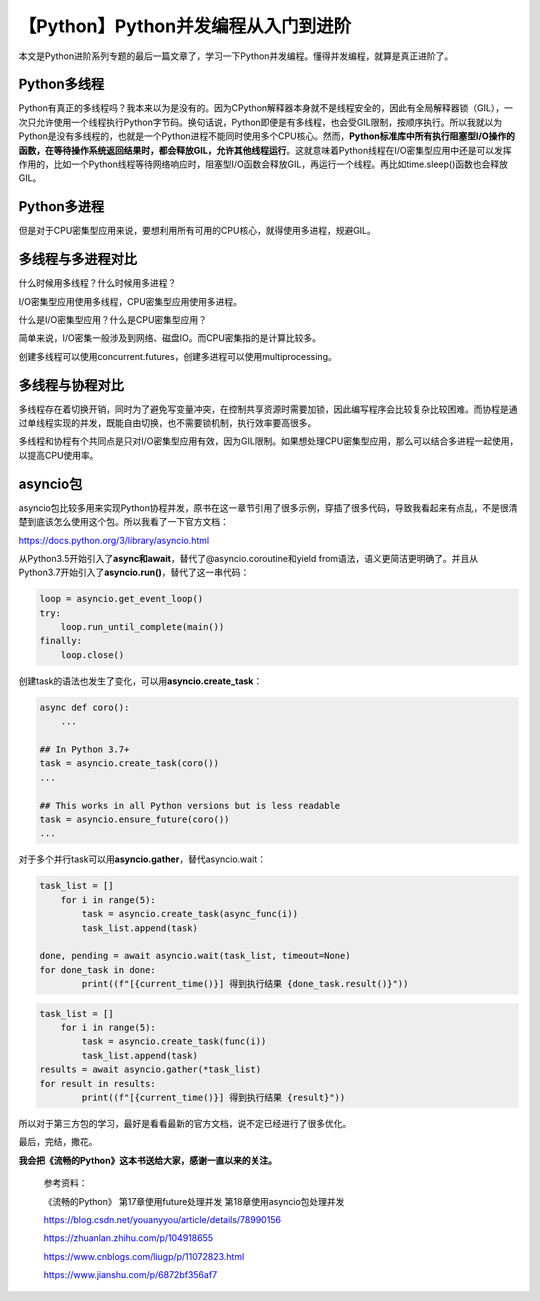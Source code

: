 【Python】Python并发编程从入门到进阶
====================================

|image1|

本文是Python进阶系列专题的最后一篇文章了，学习一下Python并发编程。懂得并发编程，就算是真正进阶了。

Python多线程
------------

Python有真正的多线程吗？我本来以为是没有的。因为CPython解释器本身就不是线程安全的，因此有全局解释器锁（GIL），一次只允许使用一个线程执行Python字节码。换句话说，Python即便是有多线程，也会受GIL限制，按顺序执行。所以我就以为Python是没有多线程的，也就是一个Python进程不能同时使用多个CPU核心。然而，\ **Python标准库中所有执行阻塞型I/O操作的函数，在等待操作系统返回结果时，都会释放GIL，允许其他线程运行**\ 。这就意味着Python线程在I/O密集型应用中还是可以发挥作用的，比如一个Python线程等待网络响应时，阻塞型I/O函数会释放GIL，再运行一个线程。再比如time.sleep()函数也会释放GIL。

Python多进程
------------

但是对于CPU密集型应用来说，要想利用所有可用的CPU核心，就得使用多进程，规避GIL。

多线程与多进程对比
------------------

什么时候用多线程？什么时候用多进程？

I/O密集型应用使用多线程，CPU密集型应用使用多进程。

什么是I/O密集型应用？什么是CPU密集型应用？

简单来说，I/O密集一般涉及到网络、磁盘IO。而CPU密集指的是计算比较多。

创建多线程可以使用concurrent.futures，创建多进程可以使用multiprocessing。

多线程与协程对比
----------------

多线程存在着切换开销，同时为了避免写变量冲突，在控制共享资源时需要加锁，因此编写程序会比较复杂比较困难。而协程是通过单线程实现的并发，既能自由切换，也不需要锁机制，执行效率要高很多。

多线程和协程有个共同点是只对I/O密集型应用有效，因为GIL限制。如果想处理CPU密集型应用，那么可以结合多进程一起使用，以提高CPU使用率。

asyncio包
---------

asyncio包比较多用来实现Python协程并发，原书在这一章节引用了很多示例，穿插了很多代码，导致我看起来有点乱，不是很清楚到底该怎么使用这个包。所以我看了一下官方文档：

https://docs.python.org/3/library/asyncio.html

|image2|

从Python3.5开始引入了\ **async和await**\ ，替代了@asyncio.coroutine和yield
from语法，语义更简洁更明确了。并且从Python3.7开始引入了\ **asyncio.run()**\ ，替代了这一串代码：

.. code:: python

   loop = asyncio.get_event_loop()
   try:
       loop.run_until_complete(main())
   finally:
       loop.close()

创建task的语法也发生了变化，可以用\ **asyncio.create_task**\ ：

.. code:: python

   async def coro():
       ...

   ## In Python 3.7+
   task = asyncio.create_task(coro())
   ...

   ## This works in all Python versions but is less readable
   task = asyncio.ensure_future(coro())
   ...

对于多个并行task可以用\ **asyncio.gather**\ ，替代asyncio.wait：

.. code:: python

   task_list = []
       for i in range(5):
           task = asyncio.create_task(async_func(i))
           task_list.append(task)

   done, pending = await asyncio.wait(task_list, timeout=None)
   for done_task in done:
           print((f"[{current_time()}] 得到执行结果 {done_task.result()}"))

.. code:: python

   task_list = []
       for i in range(5):
           task = asyncio.create_task(func(i))
           task_list.append(task)
   results = await asyncio.gather(*task_list)
   for result in results:
           print((f"[{current_time()}] 得到执行结果 {result}"))

所以对于第三方包的学习，最好是看看最新的官方文档，说不定已经进行了很多优化。

最后，完结，撒花。

**我会把《流畅的Python》这本书送给大家，感谢一直以来的关注。**

   参考资料：

   《流畅的Python》 第17章使用future处理并发 第18章使用asyncio包处理并发

   https://blog.csdn.net/youanyyou/article/details/78990156

   https://zhuanlan.zhihu.com/p/104918655

   https://www.cnblogs.com/liugp/p/11072823.html

   https://www.jianshu.com/p/6872bf356af7

.. |image1| image:: ../wanggang.png
.. |image2| image:: 002033-【Python】Python并发编程从入门到进阶/image-20211212113759963.png
